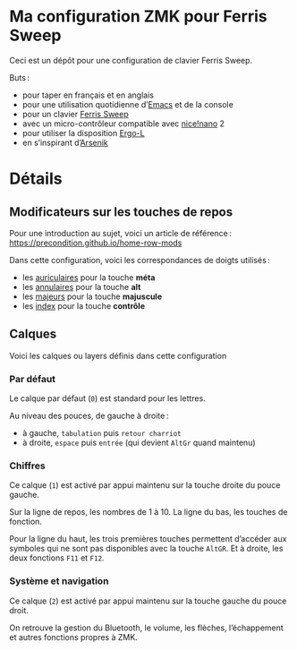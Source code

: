* Ma configuration ZMK pour Ferris Sweep

Ceci est un dépôt pour une configuration de clavier Ferris Sweep.

Buts :

- pour taper en français et en anglais
- pour une utilisation quotidienne d’[[https://www.gnu.org/s/emacs/][Emacs]] et de la console
- pour un clavier [[https://github.com/davidphilipbarr/Sweep][Ferris Sweep]]
- avec un micro-contrôleur compatible avec [[https://nicekeyboards.com/nice-nano/][nice!nano]] 2
- pour utiliser la disposition [[https://ergol.org/][Ergo-L]]
- en s’inspirant d’[[https://github.com/OneDeadKey/arsenik][Arsenik]]

* Détails

** Modificateurs sur les touches de repos

Pour une introduction au sujet, voici un article de référence : https://precondition.github.io/home-row-mods

Dans cette configuration, voici les correspondances de doigts utilisés :
- les _auriculaires_ pour la touche *méta*
- les _annulaires_ pour la touche *alt*
- les _majeurs_ pour la touche *majuscule*
- les _index_ pour la touche *contrôle*
** Calques

Voici les calques ou layers définis dans cette configuration

*** Par défaut

Le calque par défaut (~0~) est standard pour les lettres.

Au niveau des pouces, de gauche à droite :
- à gauche, ~tabulation~ puis ~retour charriot~
- à droite, ~espace~ puis ~entrée~ (qui devient ~AltGr~ quand maintenu)

*** Chiffres

Ce calque (~1~) est activé par appui maintenu sur la touche droite du pouce gauche.

Sur la ligne de repos, les nombres de 1 à 10. La ligne du bas, les touches de fonction.

Pour la ligne du haut, les trois premières touches permettent d’accéder aux symboles qui ne sont pas disponibles avec la touche ~AltGR~. Et à droite, les deux fonctions ~F11~ et ~F12~.

*** Système et navigation

Ce calque (~2~) est activé par appui maintenu sur la touche gauche du pouce droit.

On retrouve la gestion du Bluetooth, le volume, les flèches, l’échappement et autres fonctions propres à ZMK.
